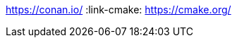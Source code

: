 :examplesdir: examples :icons: font :stem: latexmath :experimental:
:imagesdir: assets/

:link-sdl2: https://www.libsdl.org/index.php :link-conan:
https://conan.io/ :link-cmake: https://cmake.org/
